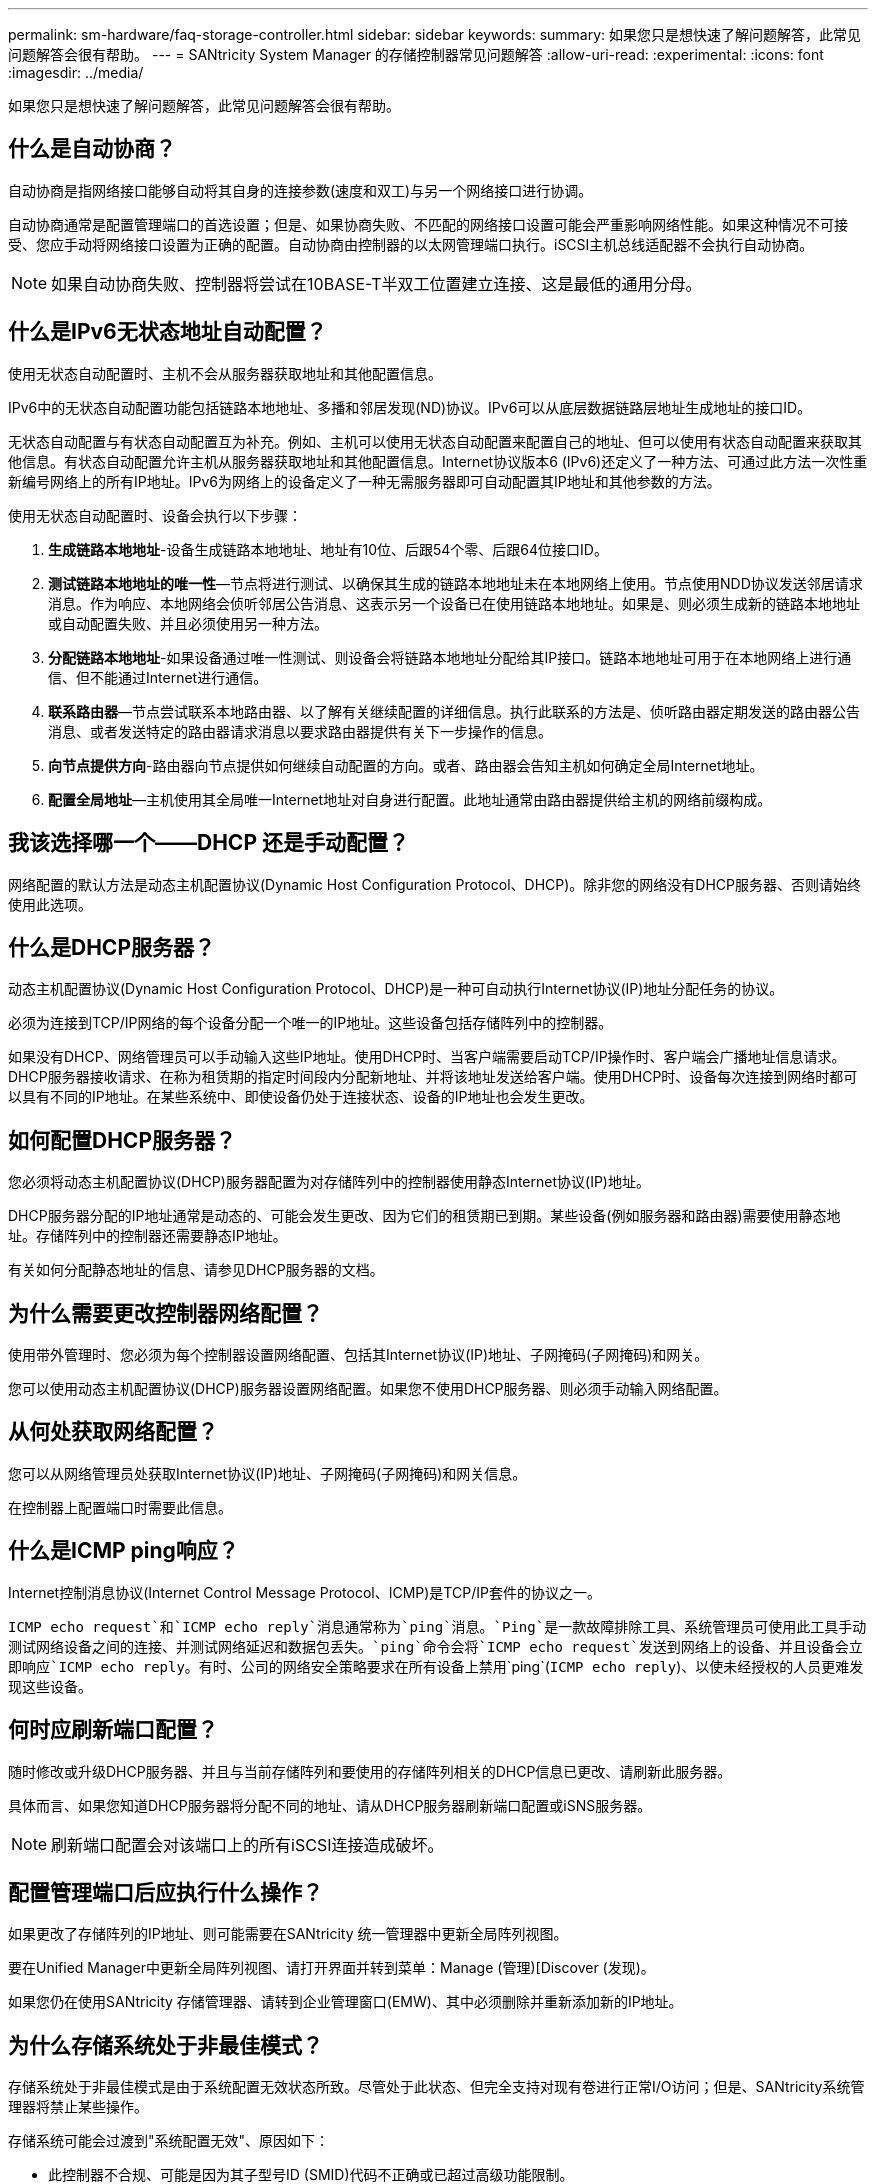 ---
permalink: sm-hardware/faq-storage-controller.html 
sidebar: sidebar 
keywords:  
summary: 如果您只是想快速了解问题解答，此常见问题解答会很有帮助。 
---
= SANtricity System Manager 的存储控制器常见问题解答
:allow-uri-read: 
:experimental: 
:icons: font
:imagesdir: ../media/


[role="lead"]
如果您只是想快速了解问题解答，此常见问题解答会很有帮助。



== 什么是自动协商？

自动协商是指网络接口能够自动将其自身的连接参数(速度和双工)与另一个网络接口进行协调。

自动协商通常是配置管理端口的首选设置；但是、如果协商失败、不匹配的网络接口设置可能会严重影响网络性能。如果这种情况不可接受、您应手动将网络接口设置为正确的配置。自动协商由控制器的以太网管理端口执行。iSCSI主机总线适配器不会执行自动协商。

[NOTE]
====
如果自动协商失败、控制器将尝试在10BASE-T半双工位置建立连接、这是最低的通用分母。

====


== 什么是IPv6无状态地址自动配置？

使用无状态自动配置时、主机不会从服务器获取地址和其他配置信息。

IPv6中的无状态自动配置功能包括链路本地地址、多播和邻居发现(ND)协议。IPv6可以从底层数据链路层地址生成地址的接口ID。

无状态自动配置与有状态自动配置互为补充。例如、主机可以使用无状态自动配置来配置自己的地址、但可以使用有状态自动配置来获取其他信息。有状态自动配置允许主机从服务器获取地址和其他配置信息。Internet协议版本6 (IPv6)还定义了一种方法、可通过此方法一次性重新编号网络上的所有IP地址。IPv6为网络上的设备定义了一种无需服务器即可自动配置其IP地址和其他参数的方法。

使用无状态自动配置时、设备会执行以下步骤：

. *生成链路本地地址*-设备生成链路本地地址、地址有10位、后跟54个零、后跟64位接口ID。
. *测试链路本地地址的唯一性*—节点将进行测试、以确保其生成的链路本地地址未在本地网络上使用。节点使用NDD协议发送邻居请求消息。作为响应、本地网络会侦听邻居公告消息、这表示另一个设备已在使用链路本地地址。如果是、则必须生成新的链路本地地址或自动配置失败、并且必须使用另一种方法。
. *分配链路本地地址*-如果设备通过唯一性测试、则设备会将链路本地地址分配给其IP接口。链路本地地址可用于在本地网络上进行通信、但不能通过Internet进行通信。
. *联系路由器*—节点尝试联系本地路由器、以了解有关继续配置的详细信息。执行此联系的方法是、侦听路由器定期发送的路由器公告消息、或者发送特定的路由器请求消息以要求路由器提供有关下一步操作的信息。
. *向节点提供方向*-路由器向节点提供如何继续自动配置的方向。或者、路由器会告知主机如何确定全局Internet地址。
. *配置全局地址*—主机使用其全局唯一Internet地址对自身进行配置。此地址通常由路由器提供给主机的网络前缀构成。




== 我该选择哪一个——DHCP 还是手动配置？

网络配置的默认方法是动态主机配置协议(Dynamic Host Configuration Protocol、DHCP)。除非您的网络没有DHCP服务器、否则请始终使用此选项。



== 什么是DHCP服务器？

动态主机配置协议(Dynamic Host Configuration Protocol、DHCP)是一种可自动执行Internet协议(IP)地址分配任务的协议。

必须为连接到TCP/IP网络的每个设备分配一个唯一的IP地址。这些设备包括存储阵列中的控制器。

如果没有DHCP、网络管理员可以手动输入这些IP地址。使用DHCP时、当客户端需要启动TCP/IP操作时、客户端会广播地址信息请求。DHCP服务器接收请求、在称为租赁期的指定时间段内分配新地址、并将该地址发送给客户端。使用DHCP时、设备每次连接到网络时都可以具有不同的IP地址。在某些系统中、即使设备仍处于连接状态、设备的IP地址也会发生更改。



== 如何配置DHCP服务器？

您必须将动态主机配置协议(DHCP)服务器配置为对存储阵列中的控制器使用静态Internet协议(IP)地址。

DHCP服务器分配的IP地址通常是动态的、可能会发生更改、因为它们的租赁期已到期。某些设备(例如服务器和路由器)需要使用静态地址。存储阵列中的控制器还需要静态IP地址。

有关如何分配静态地址的信息、请参见DHCP服务器的文档。



== 为什么需要更改控制器网络配置？

使用带外管理时、您必须为每个控制器设置网络配置、包括其Internet协议(IP)地址、子网掩码(子网掩码)和网关。

您可以使用动态主机配置协议(DHCP)服务器设置网络配置。如果您不使用DHCP服务器、则必须手动输入网络配置。



== 从何处获取网络配置？

您可以从网络管理员处获取Internet协议(IP)地址、子网掩码(子网掩码)和网关信息。

在控制器上配置端口时需要此信息。



== 什么是ICMP ping响应？

Internet控制消息协议(Internet Control Message Protocol、ICMP)是TCP/IP套件的协议之一。

`ICMP echo request`和`ICMP echo reply`消息通常称为`ping`消息。`Ping`是一款故障排除工具、系统管理员可使用此工具手动测试网络设备之间的连接、并测试网络延迟和数据包丢失。`ping`命令会将`ICMP echo request`发送到网络上的设备、并且设备会立即响应`ICMP echo reply`。有时、公司的网络安全策略要求在所有设备上禁用`ping`(`ICMP echo reply`)、以使未经授权的人员更难发现这些设备。



== 何时应刷新端口配置？

随时修改或升级DHCP服务器、并且与当前存储阵列和要使用的存储阵列相关的DHCP信息已更改、请刷新此服务器。

具体而言、如果您知道DHCP服务器将分配不同的地址、请从DHCP服务器刷新端口配置或iSNS服务器。

[NOTE]
====
刷新端口配置会对该端口上的所有iSCSI连接造成破坏。

====


== 配置管理端口后应执行什么操作？

如果更改了存储阵列的IP地址、则可能需要在SANtricity 统一管理器中更新全局阵列视图。

要在Unified Manager中更新全局阵列视图、请打开界面并转到菜单：Manage (管理)[Discover (发现)。

如果您仍在使用SANtricity 存储管理器、请转到企业管理窗口(EMW)、其中必须删除并重新添加新的IP地址。



== 为什么存储系统处于非最佳模式？

存储系统处于非最佳模式是由于系统配置无效状态所致。尽管处于此状态、但完全支持对现有卷进行正常I/O访问；但是、SANtricity系统管理器将禁止某些操作。

存储系统可能会过渡到"系统配置无效"、原因如下：

* 此控制器不合规、可能是因为其子型号ID (SMID)代码不正确或已超过高级功能限制。
* 正在执行内部服务操作、例如驱动器固件下载。
* 控制器超过奇偶校验错误阈值并进入锁定状态。
* 发生常规锁定情况。

